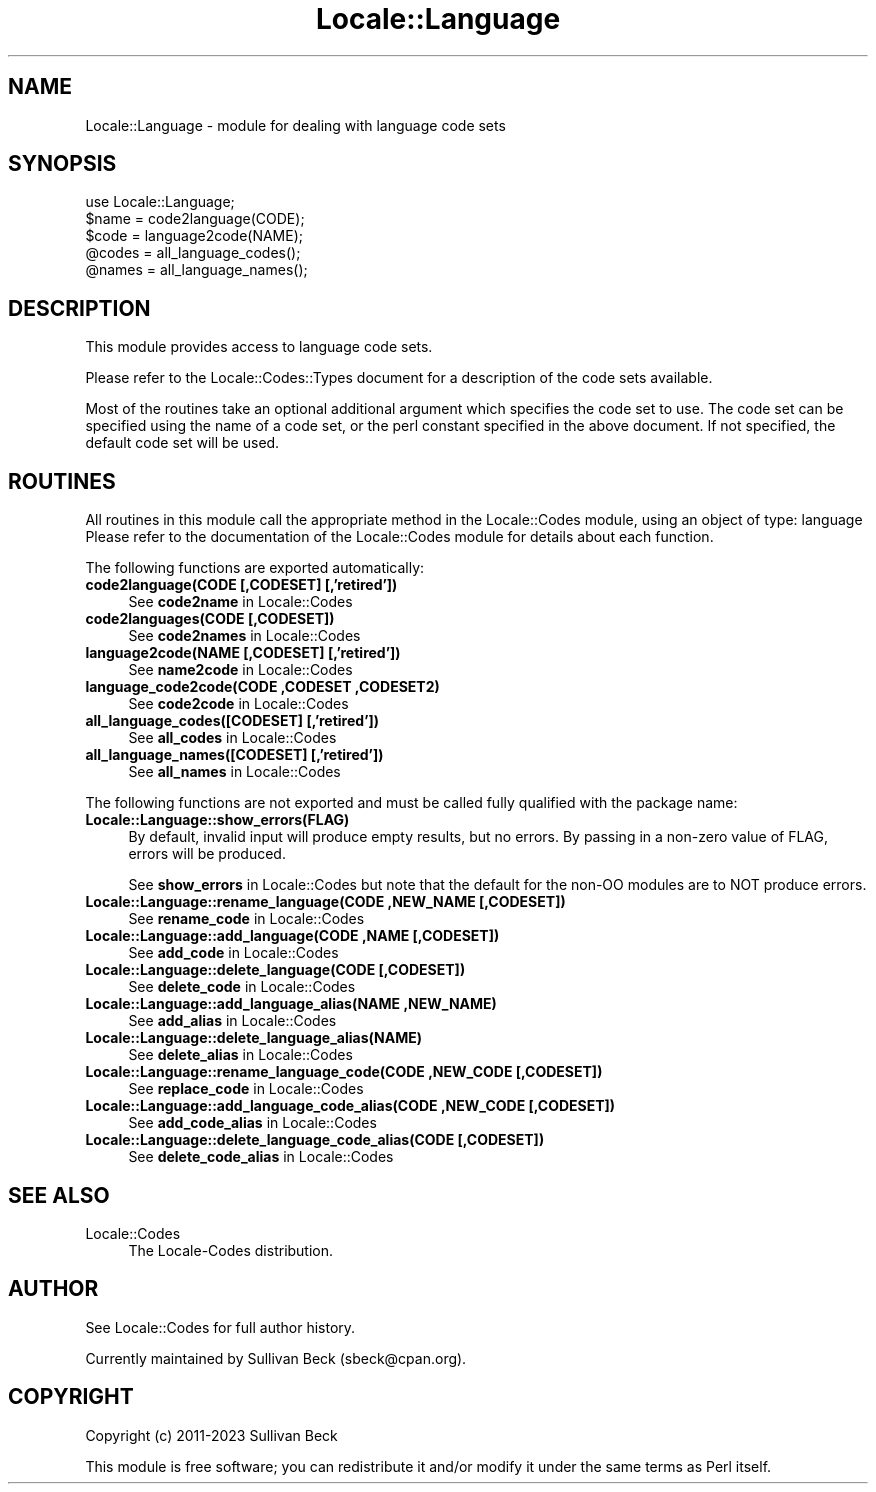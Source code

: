 .\" -*- mode: troff; coding: utf-8 -*-
.\" Automatically generated by Pod::Man 5.01 (Pod::Simple 3.43)
.\"
.\" Standard preamble:
.\" ========================================================================
.de Sp \" Vertical space (when we can't use .PP)
.if t .sp .5v
.if n .sp
..
.de Vb \" Begin verbatim text
.ft CW
.nf
.ne \\$1
..
.de Ve \" End verbatim text
.ft R
.fi
..
.\" \*(C` and \*(C' are quotes in nroff, nothing in troff, for use with C<>.
.ie n \{\
.    ds C` ""
.    ds C' ""
'br\}
.el\{\
.    ds C`
.    ds C'
'br\}
.\"
.\" Escape single quotes in literal strings from groff's Unicode transform.
.ie \n(.g .ds Aq \(aq
.el       .ds Aq '
.\"
.\" If the F register is >0, we'll generate index entries on stderr for
.\" titles (.TH), headers (.SH), subsections (.SS), items (.Ip), and index
.\" entries marked with X<> in POD.  Of course, you'll have to process the
.\" output yourself in some meaningful fashion.
.\"
.\" Avoid warning from groff about undefined register 'F'.
.de IX
..
.nr rF 0
.if \n(.g .if rF .nr rF 1
.if (\n(rF:(\n(.g==0)) \{\
.    if \nF \{\
.        de IX
.        tm Index:\\$1\t\\n%\t"\\$2"
..
.        if !\nF==2 \{\
.            nr % 0
.            nr F 2
.        \}
.    \}
.\}
.rr rF
.\" ========================================================================
.\"
.IX Title "Locale::Language 3"
.TH Locale::Language 3 2023-12-01 "perl v5.38.2" "User Contributed Perl Documentation"
.\" For nroff, turn off justification.  Always turn off hyphenation; it makes
.\" way too many mistakes in technical documents.
.if n .ad l
.nh
.SH NAME
Locale::Language \- module for dealing with language code sets
.SH SYNOPSIS
.IX Header "SYNOPSIS"
.Vb 1
\&   use Locale::Language;
\&
\&   $name = code2language(CODE);
\&   $code = language2code(NAME);
\&
\&   @codes   = all_language_codes();
\&   @names   = all_language_names();
.Ve
.SH DESCRIPTION
.IX Header "DESCRIPTION"
This module provides access to language code sets.
.PP
Please refer to the Locale::Codes::Types document for a description
of the code sets available.
.PP
Most of the routines take an optional additional argument which
specifies the code set to use. The code set can be specified using the
name of a code set, or the perl constant specified in the above
document.  If not specified, the default code set will be used.
.SH ROUTINES
.IX Header "ROUTINES"
All routines in this module call the appropriate method in the
Locale::Codes module, using an object of type: language
Please refer to the documentation of the Locale::Codes module
for details about each function.
.PP
The following functions are exported automatically:
.IP "\fBcode2language(CODE [,CODESET] [,'retired'])\fR" 4
.IX Item "code2language(CODE [,CODESET] [,'retired'])"
See \fBcode2name\fR in Locale::Codes
.IP "\fBcode2languages(CODE [,CODESET])\fR" 4
.IX Item "code2languages(CODE [,CODESET])"
See \fBcode2names\fR in Locale::Codes
.IP "\fBlanguage2code(NAME [,CODESET] [,'retired'])\fR" 4
.IX Item "language2code(NAME [,CODESET] [,'retired'])"
See \fBname2code\fR in Locale::Codes
.IP "\fBlanguage_code2code(CODE ,CODESET ,CODESET2)\fR" 4
.IX Item "language_code2code(CODE ,CODESET ,CODESET2)"
See \fBcode2code\fR in Locale::Codes
.IP "\fBall_language_codes([CODESET] [,'retired'])\fR" 4
.IX Item "all_language_codes([CODESET] [,'retired'])"
See \fBall_codes\fR in Locale::Codes
.IP "\fBall_language_names([CODESET] [,'retired'])\fR" 4
.IX Item "all_language_names([CODESET] [,'retired'])"
See \fBall_names\fR in Locale::Codes
.PP
The following functions are not exported and must be called fully
qualified with the package name:
.IP \fBLocale::Language::show_errors(FLAG)\fR 4
.IX Item "Locale::Language::show_errors(FLAG)"
By default, invalid input will produce empty results, but no errors.  By
passing in a non-zero value of FLAG, errors will be produced.
.Sp
See \fBshow_errors\fR in Locale::Codes but note that the default for
the non-OO modules are to NOT produce errors.
.IP "\fBLocale::Language::rename_language(CODE ,NEW_NAME [,CODESET])\fR" 4
.IX Item "Locale::Language::rename_language(CODE ,NEW_NAME [,CODESET])"
See \fBrename_code\fR in Locale::Codes
.IP "\fBLocale::Language::add_language(CODE ,NAME [,CODESET])\fR" 4
.IX Item "Locale::Language::add_language(CODE ,NAME [,CODESET])"
See \fBadd_code\fR in Locale::Codes
.IP "\fBLocale::Language::delete_language(CODE [,CODESET])\fR" 4
.IX Item "Locale::Language::delete_language(CODE [,CODESET])"
See \fBdelete_code\fR in Locale::Codes
.IP "\fBLocale::Language::add_language_alias(NAME ,NEW_NAME)\fR" 4
.IX Item "Locale::Language::add_language_alias(NAME ,NEW_NAME)"
See \fBadd_alias\fR in Locale::Codes
.IP \fBLocale::Language::delete_language_alias(NAME)\fR 4
.IX Item "Locale::Language::delete_language_alias(NAME)"
See \fBdelete_alias\fR in Locale::Codes
.IP "\fBLocale::Language::rename_language_code(CODE ,NEW_CODE [,CODESET])\fR" 4
.IX Item "Locale::Language::rename_language_code(CODE ,NEW_CODE [,CODESET])"
See \fBreplace_code\fR in Locale::Codes
.IP "\fBLocale::Language::add_language_code_alias(CODE ,NEW_CODE [,CODESET])\fR" 4
.IX Item "Locale::Language::add_language_code_alias(CODE ,NEW_CODE [,CODESET])"
See \fBadd_code_alias\fR in Locale::Codes
.IP "\fBLocale::Language::delete_language_code_alias(CODE [,CODESET])\fR" 4
.IX Item "Locale::Language::delete_language_code_alias(CODE [,CODESET])"
See \fBdelete_code_alias\fR in Locale::Codes
.SH "SEE ALSO"
.IX Header "SEE ALSO"
.IP Locale::Codes 4
.IX Item "Locale::Codes"
The Locale-Codes distribution.
.SH AUTHOR
.IX Header "AUTHOR"
See Locale::Codes for full author history.
.PP
Currently maintained by Sullivan Beck (sbeck@cpan.org).
.SH COPYRIGHT
.IX Header "COPYRIGHT"
.Vb 1
\&   Copyright (c) 2011\-2023 Sullivan Beck
.Ve
.PP
This module is free software; you can redistribute it and/or
modify it under the same terms as Perl itself.
